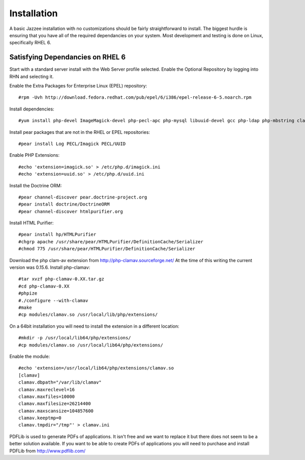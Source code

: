 Installation
============

A basic Jazzee installation with no customizations should be fairly straightforward to install.  The
biggest hurdle is ensuring that you have all of the required dependancies on your system.  Most
development and testing is done on Linux, specifically RHEL 6.


Satisfying Dependancies on RHEL 6
-----------------------------------
Start with a standard server install with the Web Server profile selected.  
Enable the Optional Repository by logging into RHN and selecting it.  

Enable the Extra Packages for Enterprise Linux (EPEL) repository::

  #rpm -Uvh http://download.fedora.redhat.com/pub/epel/6/i386/epel-release-6-5.noarch.rpm

Install dependencies::

  #yum install php-devel ImageMagick-devel php-pecl-apc php-mysql libuuid-devel gcc php-ldap php-mbstring clamd clamav-devel

Install pear packages that are not in the RHEL or EPEL repositories::

  #pear install Log PECL/Imagick PECL/UUID

Enable PHP Extensions::

  #echo 'extension=imagick.so' > /etc/php.d/imagick.ini
  #echo 'extension=uuid.so' > /etc/php.d/uuid.ini

Install the Doctrine ORM::

  #pear channel-discover pear.doctrine-project.org
  #pear install doctrine/DoctrineORM
  #pear channel-discover htmlpurifier.org

Install HTML Purifier::

  #pear install hp/HTMLPurifier
  #chgrp apache /usr/share/pear/HTMLPurifier/DefinitionCache/Serializer
  #chmod 775 /usr/share/pear/HTMLPurifier/DefinitionCache/Serializer

Download the php clam-av extension from http://php-clamav.sourceforge.net/
At the time of this writing the current version was 0.15.6.
Install php-clamav::

  #tar xvzf php-clamav-0.XX.tar.gz
  #cd php-clamav-0.XX
  #phpize
  #./configure --with-clamav
  #make
  #cp modules/clamav.so /usr/local/lib/php/extensions/

On a 64bit installation you will need to install the extension in a different location::

  #mkdir -p /usr/local/lib64/php/extensions/
  #cp modules/clamav.so /usr/local/lib64/php/extensions/

Enable the module::

  #echo 'extension=/usr/local/lib64/php/extensions/clamav.so
  [clamav]
  clamav.dbpath="/var/lib/clamav"
  clamav.maxreclevel=16
  clamav.maxfiles=10000
  clamav.maxfilesize=26214400
  clamav.maxscansize=104857600
  clamav.keeptmp=0
  clamav.tmpdir="/tmp"' > clamav.ini

PDFLib is used to generate PDFs of applications.  It isn't free and we want to replace
it but there does not seem to be a better solution available.  If you want to be able
to create PDFs of applications you will need to purchase and install PDFLib from http://www.pdflib.com/